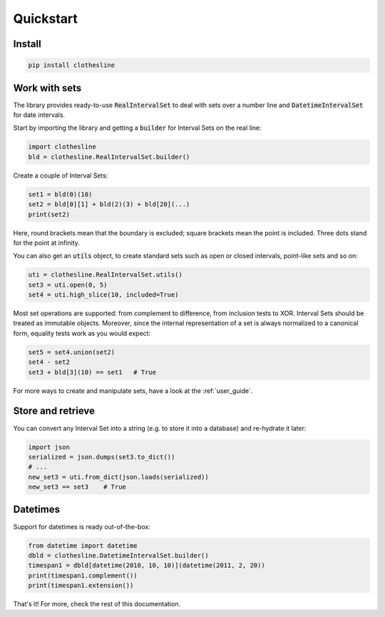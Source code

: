 .. _quickstart:

Quickstart
==========

Install
-------

.. code-block:: shell

  pip install clothesline

Work with sets
--------------

The library provides ready-to-use
:code:`RealIntervalSet` to deal with sets over a number line
and :code:`DatetimeIntervalSet` for date intervals.

Start by importing the library and getting a :code:`builder`
for Interval Sets on the real line:

.. code-block:: python

  import clothesline
  bld = clothesline.RealIntervalSet.builder()

Create a couple of Interval Sets:

.. code-block:: python

  set1 = bld(0)(10)
  set2 = bld[0][1] + bld(2)(3) + bld[20](...)
  print(set2)

Here, round brackets mean that the boundary is excluded; square brackets mean the point is included.
Three dots stand for the point at infinity.

You can also get an :code:`utils` object, to create standard sets such as open or closed intervals, point-like sets and so on:

.. code-block:: python

  uti = clothesline.RealIntervalSet.utils()
  set3 = uti.open(0, 5)
  set4 = uti.high_slice(10, included=True)

Most set operations are supported: from complement to difference,
from inclusion tests to XOR. Interval Sets should be treated as immutable objects.
Moreover, since the internal representation of a set is always
normalized to a canonical form, equality tests work as you would
expect:

.. code-block:: python

  set5 = set4.union(set2)
  set4 - set2
  set3 + bld[3](10) == set1   # True

For more ways to create and manipulate sets, have a look at the :ref:`user_guide`.

Store and retrieve
------------------

You can convert any Interval Set into a string (e.g. to store it into
a database) and re-hydrate it later:

.. code-block:: python

  import json
  serialized = json.dumps(set3.to_dict())
  # ...
  new_set3 = uti.from_dict(json.loads(serialized))
  new_set3 == set3    # True


Datetimes
---------

Support for datetimes is ready out-of-the-box:

.. code-block:: python

  from datetime import datetime
  dbld = clothesline.DatetimeIntervalSet.builder()
  timespan1 = dbld[datetime(2010, 10, 10)](datetime(2011, 2, 20))
  print(timespan1.complement())
  print(timespan1.extension())

That's it! For more, check the rest of this documentation.